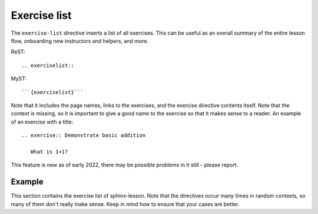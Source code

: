 Exercise list
=============

The ``exercise-list`` directive inserts a list of all exercises.  This
can be useful as an overall summary of the entire lesson flow,
onboarding new instructors and helpers, and more.

ReST::

  .. exerciselist::

MyST::

  ```{exerciselist}```

Note that it includes the page names, links to the exercises, and the
exercise directive contents itself.  Note that the context is missing,
so it is important to give a good name to the exercise so that it
makes sense to a reader.  An example of an exercise with a title::

  .. exercise:: Demonstrate basic addition

     What is 1+1?

This feature is new as of early 2022, there may be possible problems
in it still - please report.



Example
-------

This section contains the exercise list of sphinx-lesson.  Note that
the directives occur many times in random contexts, so many of them
don't really make sense.  Keep in mind how to ensure that your cases
are better.

.. exerciselist::
